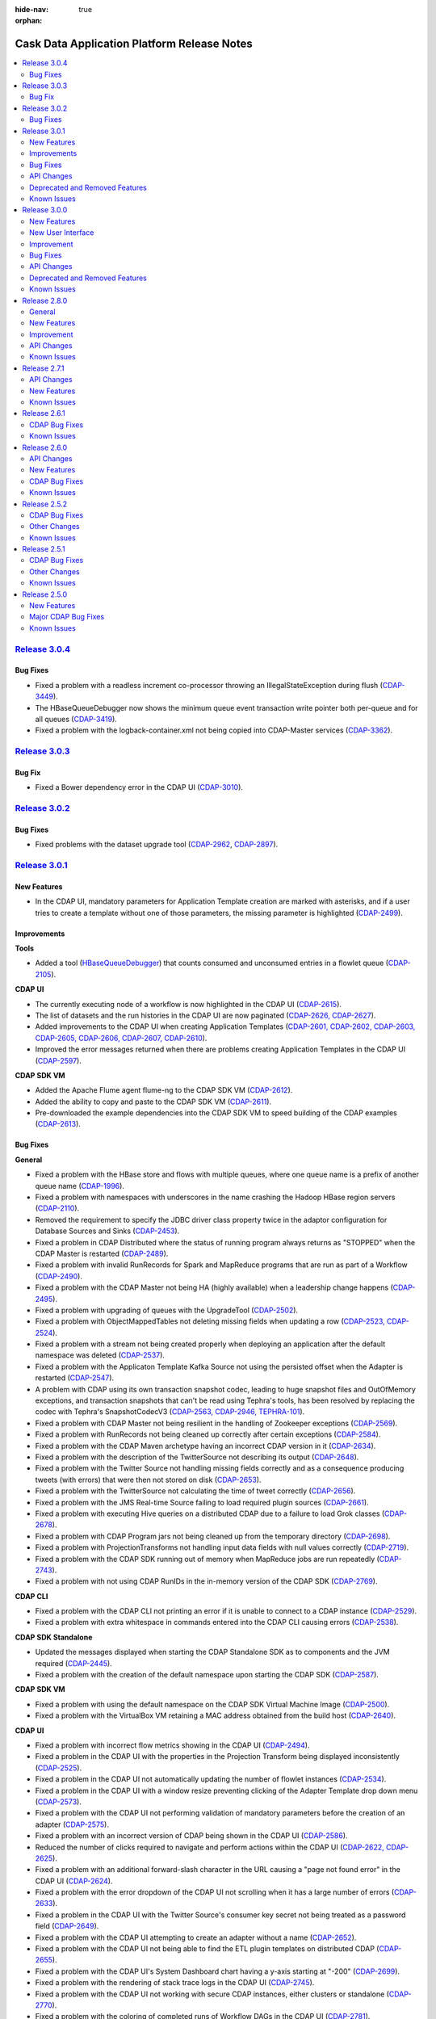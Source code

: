 .. meta::
    :author: Cask Data, Inc 
    :description: Release notes for the Cask Data Application Platform
    :copyright: Copyright © 2014-2015 Cask Data, Inc.

:hide-nav: true
:orphan:

.. _overview_release-notes:

.. index::
   single: Release Notes

.. _release-notes:

============================================
Cask Data Application Platform Release Notes
============================================

.. contents::
   :local:
   :class: faq
   :backlinks: none
   :depth: 2


`Release 3.0.4 <http://docs.cask.co/cdap/3.0.4/index.html>`__
=============================================================

Bug Fixes
---------

- Fixed a problem with a readless increment co-processor throwing an IllegalStateException during flush
  (`CDAP-3449 <https://issues.cask.co/browse/CDAP-3449>`__).
  
- The HBaseQueueDebugger now shows the minimum queue event transaction write pointer both per-queue and for all queues
  (`CDAP-3419 <https://issues.cask.co/browse/CDAP-3419>`__).
 
- Fixed a problem with the logback-container.xml not being copied into CDAP-Master services
  (`CDAP-3362 <https://issues.cask.co/browse/CDAP-3362>`__).
  

`Release 3.0.3 <http://docs.cask.co/cdap/3.0.3/index.html>`__
=============================================================

Bug Fix
-------

- Fixed a Bower dependency error in the CDAP UI
  (`CDAP-3010 <https://issues.cask.co/browse/CDAP-3010>`__).


`Release 3.0.2 <http://docs.cask.co/cdap/3.0.2/index.html>`__
=============================================================

Bug Fixes
---------

- Fixed problems with the dataset upgrade tool
  (`CDAP-2962 <https://issues.cask.co/browse/CDAP-2962>`__, 
  `CDAP-2897 <https://issues.cask.co/browse/CDAP-2897>`__).


`Release 3.0.1 <http://docs.cask.co/cdap/3.0.1/index.html>`__
=============================================================

New Features
------------

- In the CDAP UI, mandatory parameters for Application Template creation are marked with
  asterisks, and if a user tries to create a template without one of those parameters, the
  missing parameter is highlighted
  (`CDAP-2499 <https://issues.cask.co/browse/CDAP-2499>`__).


Improvements
------------

**Tools**

- Added a tool (`HBaseQueueDebugger 
  <https://github.com/caskdata/cdap/blob/release/3.0/cdap-master/src/main/java/co/cask/cdap/data/tools/HBaseQueueDebugger.java>`__)
  that counts consumed and unconsumed entries in a flowlet queue
  (`CDAP-2105 <https://issues.cask.co/browse/CDAP-2105>`__).

**CDAP UI**

- The currently executing node of a workflow is now highlighted in the CDAP UI
  (`CDAP-2615 <https://issues.cask.co/browse/CDAP-2615>`__).
  
- The list of datasets and the run histories in the CDAP UI are now paginated 
  (`CDAP-2626, CDAP-2627 <https://issues.cask.co/browse/CDAP-2626>`__).
  
- Added improvements to the CDAP UI when creating Application Templates
  (`CDAP-2601, CDAP-2602, CDAP-2603, CDAP-2605, CDAP-2606, CDAP-2607, CDAP-2610
  <https://issues.cask.co/browse/CDAP-2601>`__).
  
- Improved the error messages returned when there are problems creating Application 
  Templates in the CDAP UI
  (`CDAP-2597 <https://issues.cask.co/browse/CDAP-2597>`__).
  
**CDAP SDK VM**

- Added the Apache Flume agent flume-ng to the CDAP SDK VM
  (`CDAP-2612 <https://issues.cask.co/browse/CDAP-2612>`__).

- Added the ability to copy and paste to the CDAP SDK VM
  (`CDAP-2611 <https://issues.cask.co/browse/CDAP-2611>`__).

- Pre-downloaded the example dependencies into the CDAP SDK VM to speed building of the 
  CDAP examples
  (`CDAP-2613 <https://issues.cask.co/browse/CDAP-2613>`__).


Bug Fixes
---------

**General**

- Fixed a problem with the HBase store and flows with multiple queues, where one queue name
  is a prefix of another queue name
  (`CDAP-1996 <https://issues.cask.co/browse/CDAP-1996>`__).
  
- Fixed a problem with namespaces with underscores in the name crashing the Hadoop HBase 
  region servers
  (`CDAP-2110 <https://issues.cask.co/browse/CDAP-2110>`__).
  
- Removed the requirement to specify the JDBC driver class property twice in the adaptor
  configuration for Database Sources and Sinks
  (`CDAP-2453 <https://issues.cask.co/browse/CDAP-2453>`__).

- Fixed a problem in CDAP Distributed where the status of running program always returns 
  as "STOPPED" when the CDAP Master is restarted
  (`CDAP-2489 <https://issues.cask.co/browse/CDAP-2489>`__).
  
- Fixed a problem with invalid RunRecords for Spark and MapReduce programs that are run as 
  part of a Workflow (`CDAP-2490 <https://issues.cask.co/browse/CDAP-2490>`__).
  
- Fixed a problem with the CDAP Master not being HA (highly available) when a leadership 
  change happens
  (`CDAP-2495 <https://issues.cask.co/browse/CDAP-2495>`__).
  
- Fixed a problem with upgrading of queues with the UpgradeTool
  (`CDAP-2502 <https://issues.cask.co/browse/CDAP-2502>`__).
  
- Fixed a problem with ObjectMappedTables not deleting missing fields when updating a row
  (`CDAP-2523, CDAP-2524 <https://issues.cask.co/browse/CDAP-2523>`__).
  
- Fixed a problem with a stream not being created properly when deploying an application
  after the default namespace was deleted
  (`CDAP-2537 <https://issues.cask.co/browse/CDAP-2537>`__).
  
- Fixed a problem with the Applicaton Template Kafka Source not using the persisted offset
  when the Adapter is restarted
  (`CDAP-2547 <https://issues.cask.co/browse/CDAP-2547>`__).
  
- A problem with CDAP using its own transaction snapshot codec, leading to huge snapshot
  files and OutOfMemory exceptions, and transaction snapshots that can't be read using
  Tephra's tools, has been resolved by replacing the codec with Tephra's SnapshotCodecV3
  (`CDAP-2563, CDAP-2946, TEPHRA-101 <https://issues.cask.co/browse/CDAP-2563>`__).
  
- Fixed a problem with CDAP Master not being resilient in the handling of Zookeeper 
  exceptions
  (`CDAP-2569 <https://issues.cask.co/browse/CDAP-2569>`__).
  
- Fixed a problem with RunRecords not being cleaned up correctly after certain exceptions
  (`CDAP-2584 <https://issues.cask.co/browse/CDAP-2584>`__).
  
- Fixed a problem with the CDAP Maven archetype having an incorrect CDAP version in it
  (`CDAP-2634 <https://issues.cask.co/browse/CDAP-2634>`__).
  
- Fixed a problem with the description of the TwitterSource not describing its output
  (`CDAP-2648 <https://issues.cask.co/browse/CDAP-2648>`__).
  
- Fixed a problem with the Twitter Source not handling missing fields correctly and as a
  consequence producing tweets (with errors) that were then not stored on disk
  (`CDAP-2653 <https://issues.cask.co/browse/CDAP-2653>`__).
  
- Fixed a problem with the TwitterSource not calculating the time of tweet correctly
  (`CDAP-2656 <https://issues.cask.co/browse/CDAP-2656>`__).
  
- Fixed a problem with the JMS Real-time Source failing to load required plugin sources
  (`CDAP-2661 <https://issues.cask.co/browse/CDAP-2661>`__).

- Fixed a problem with executing Hive queries on a distributed CDAP due to a failure to 
  load Grok classes
  (`CDAP-2678 <https://issues.cask.co/browse/CDAP-2678>`__).
  
- Fixed a problem with CDAP Program jars not being cleaned up from the temporary directory
  (`CDAP-2698 <https://issues.cask.co/browse/CDAP-2698>`__).
  
- Fixed a problem with ProjectionTransforms not handling input data fields with null 
  values correctly
  (`CDAP-2719 <https://issues.cask.co/browse/CDAP-2719>`__).

- Fixed a problem with the CDAP SDK running out of memory when MapReduce jobs are run repeatedly
  (`CDAP-2743 <https://issues.cask.co/browse/CDAP-2743>`__).

- Fixed a problem with not using CDAP RunIDs in the in-memory version of the CDAP SDK
  (`CDAP-2769 <https://issues.cask.co/browse/CDAP-2769>`__).

**CDAP CLI**

- Fixed a problem with the CDAP CLI not printing an error if it is unable to connect to a 
  CDAP instance
  (`CDAP-2529 <https://issues.cask.co/browse/CDAP-2529>`__).
  
- Fixed a problem with extra whitespace in commands entered into the CDAP CLI causing errors
  (`CDAP-2538 <https://issues.cask.co/browse/CDAP-2538>`__).
  
**CDAP SDK Standalone**

- Updated the messages displayed when starting the CDAP Standalone SDK as to components 
  and the JVM required (`CDAP-2445 <https://issues.cask.co/browse/CDAP-2445>`__).
  
- Fixed a problem with the creation of the default namespace upon starting the CDAP SDK
  (`CDAP-2587 <https://issues.cask.co/browse/CDAP-2587>`__).
  
**CDAP SDK VM**

- Fixed a problem with using the default namespace on the CDAP SDK Virtual Machine Image
  (`CDAP-2500 <https://issues.cask.co/browse/CDAP-2500>`__).

- Fixed a problem with the VirtualBox VM retaining a MAC address obtained from the build host
  (`CDAP-2640 <https://issues.cask.co/browse/CDAP-2640>`__).
  
**CDAP UI**

- Fixed a problem with incorrect flow metrics showing in the CDAP UI
  (`CDAP-2494 <https://issues.cask.co/browse/CDAP-2494>`__).
  
- Fixed a problem in the CDAP UI with the properties in the Projection Transform being 
  displayed inconsistently
  (`CDAP-2525 <https://issues.cask.co/browse/CDAP-2525>`__).
  
- Fixed a problem in the CDAP UI not automatically updating the number of flowlet instances
  (`CDAP-2534 <https://issues.cask.co/browse/CDAP-2534>`__).
  
- Fixed a problem in the CDAP UI with a window resize preventing clicking of the Adapter 
  Template drop down menu
  (`CDAP-2573 <https://issues.cask.co/browse/CDAP-2573>`__).
  
- Fixed a problem with the CDAP UI not performing validation of mandatory parameters 
  before the creation of an adapter
  (`CDAP-2575 <https://issues.cask.co/browse/CDAP-2575>`__).
  
- Fixed a problem with an incorrect version of CDAP being shown in the CDAP UI
  (`CDAP-2586 <https://issues.cask.co/browse/CDAP-2586>`__).

- Reduced the number of clicks required to navigate and perform actions within the CDAP UI
  (`CDAP-2622, CDAP-2625 <https://issues.cask.co/browse/CDAP-2622>`__).
  
- Fixed a problem with an additional forward-slash character in the URL causing a "page 
  not found error" in the CDAP UI
  (`CDAP-2624 <https://issues.cask.co/browse/CDAP-2624>`__).
  
- Fixed a problem with the error dropdown of the CDAP UI not scrolling when it has a 
  large number of errors
  (`CDAP-2633 <https://issues.cask.co/browse/CDAP-2633>`__).
  
- Fixed a problem in the CDAP UI with the Twitter Source's consumer key secret not being 
  treated as a password field
  (`CDAP-2649 <https://issues.cask.co/browse/CDAP-2649>`__).
  
- Fixed a problem with the CDAP UI attempting to create an adapter without a name
  (`CDAP-2652 <https://issues.cask.co/browse/CDAP-2652>`__).
  
- Fixed a problem with the CDAP UI not being able to find the ETL plugin templates on
  distributed CDAP
  (`CDAP-2655 <https://issues.cask.co/browse/CDAP-2655>`__).
  
- Fixed a problem with the CDAP UI's System Dashboard chart having a y-axis starting at "-200"
  (`CDAP-2699 <https://issues.cask.co/browse/CDAP-2699>`__).

- Fixed a problem with the rendering of stack trace logs in the CDAP UI
  (`CDAP-2745 <https://issues.cask.co/browse/CDAP-2745>`__).
  
- Fixed a problem with the CDAP UI not working with secure CDAP instances, either clusters 
  or standalone
  (`CDAP-2770 <https://issues.cask.co/browse/CDAP-2770>`__).
  
- Fixed a problem with the coloring of completed runs of Workflow DAGs in the CDAP UI
  (`CDAP-2781 <https://issues.cask.co/browse/CDAP-2781>`__).
  
**Documentation**

- Fixed errors with the documentation examples of the ETL Plugins
  (`CDAP-2503 <https://issues.cask.co/browse/CDAP-2503>`__).
  
- Documented the licenses of all shipped CDAP UI components
  (`CDAP-2582 <https://issues.cask.co/browse/CDAP-2582>`__).

- Corrected issues with the building of Javadocs used on the website and removed Javadocs
  previously included in the SDK
  (`CDAP-2730 <https://issues.cask.co/browse/CDAP-2730>`__).
  
- Added a recommended version (v.12.0) of Node.js to the documentation
  (`CDAP-2762 <https://issues.cask.co/browse/CDAP-2762>`__).
  

API Changes
-----------


Deprecated and Removed Features
-------------------------------


.. _known-issues-301:

Known Issues
------------

- The application in the `cdap-kafka-ingest-guide 
  <https://github.com/cdap-guides/cdap-kafka-ingest-guide/tree/release/cdap-3.0-compatible>`__ 
  does not run on Ubuntu 14.x and CDAP 3.0.x
  (`CDAP-2632, CDAP-2749 <https://issues.cask.co/browse/CDAP-2632>`__).

- Metrics for :ref:`TimePartitionedFileSets <datasets-timepartitioned-fileset>` can show 
  zero values even if there is data present
  (`CDAP-2721 <https://issues.cask.co/browse/CDAP-2721>`__).
  
- In the CDAP UI: many buttons will remain in focus after being clicked, even if they
  should not retain focus
  (`CDAP-2785 <https://issues.cask.co/browse/CDAP-2785>`__).
  
- When the CDAP-Master dies, the CDAP UI does not repsond appropriately, and instead of 
  waiting for routing to the secondary master to begin, it loses its connection
  (`CDAP-2830 <https://issues.cask.co/browse/CDAP-2830>`__).

- A workflow that is scheduled by time will not be run between the failure of the primary
  master and the time that the secondary takes over. This scheduled run will not be
  triggered at all. There is no warnings or messages about the missed run of the
  workflow. (`CDAP-2831 <https://issues.cask.co/browse/CDAP-2831>`__)


- See also the *Known Issues* of `version 3.0.0 <#known-issues-300>`_\ .



`Release 3.0.0 <http://docs.cask.co/cdap/3.0.0/index.html>`__
=============================================================

New Features
------------

- Support for Application Templates has been added (`CDAP-1753 <https://issues.cask.co/browse/CDAP-1753>`__).

- Built-in ETL Application Templates and Plugins have been added (`CDAP-1767 <https://issues.cask.co/browse/CDAP-1767>`__).

- New :ref:`CDAP UI <cdap-ui>`, supports creating ETL applications directly in the web UI.
  See section below (:ref:`New User Interface <new-user-interface-300>`) for details.

- Workflow logs can now be retrieved using the :ref:`CDP HTTP Logging RESTful API 
  <http-restful-api-logging>` (`CDAP-1089 <https://issues.cask.co/browse/CDAP-1089>`__).
  
- Support has been added for suspending and resuming of a Workflow (`CDAP-1610
  <https://issues.cask.co/browse/CDAP-1610>`__).
  
- Condition nodes in a Workflow now allow branching based on a boolean predicate
  (`CDAP-1928 <https://issues.cask.co/browse/CDAP-1928>`__).
  
- Condition nodes in a Workflow now allow passing the Hadoop counters from a MapReduce
  program to following Condition nodes in the Workflow (`CDAP-1611
  <https://issues.cask.co/browse/CDAP-1611>`__).
  
- Logs can now be fetched based on the ``run-id`` (`CDAP-1582
  <https://issues.cask.co/browse/CDAP-1582>`__).
  
- CDAP Tables are :ref:`now explorable <table-exploration>` (`CDAP-946
  <https://issues.cask.co/browse/CDAP-946>`__).

- The :ref:`CDAP CLI <cli>` supports the new :ref:`Application Template and Adapters APIs 
  <apptemplates-index>`. (`CDAP-1773 <https://issues.cask.co/browse/CDAP-1773>`__).
  
- The :ref:`CDAP CLI <cli>` startup options have been changed to accommodate a new option
  of executing a file containing a series of CLI commands, line-by-line.
  
- Both `grok <http://logstash.net/docs/1.4.2/filters/grok>`__ and 
  `syslog <http://en.wikipedia.org/wiki/Syslog>`__ record formats can now be used when 
  :ref:`setting the format of a Stream <http-restful-api-stream-setting-properties>`
  (`CDAP-1949 <https://issues.cask.co/browse/CDAP-1949>`__).
  
- Added HTTP RESTful endpoints for listing Datasets and Streams as used by Adapters, 
  Programs, and Applications, and vice-versa 
  (`CDAP-2214 <https://issues.cask.co/browse/CDAP-2214>`__).
  
- Created a `queue introspection tool <https://github.com/caskdata/cdap/pull/2290>`__, 
  for counting processed and unprocessed entries in a 
  Flowlet queue (`CDAP-2105 <https://issues.cask.co/browse/CDAP-2105>`__).

- Support for CDAP SDK VM build automation has been added (`CDAP-2030 <https://issues.cask.co/browse/CDAP-2030>`__).

- A Cube Dataset has been added (`CDAP-1520 <https://issues.cask.co/browse/CDAP-1520>`__).

- A Batch and realtime Cube dataset sink has been added (`CDAP-1520 <https://issues.cask.co/browse/CDAP-1966>`__).

- Metrics and status information for MapReduce on a task level is now exposed (`CDAP-1520 <https://issues.cask.co/browse/CDAP-1958>`__).


.. _new-user-interface-300:

New User Interface
------------------
- Introduced a new UI, organization based on namespaces and users.
- Users can switch between namespaces. 
- Uses web sockets to retrieve updates from the backend.
- **Development Section**

  - Introduces a UI for programs based on run-ids.
  - Users can view logs and, in certain cases |---| Flows |---| Flowlets, of a program based on run ids.
  - Shows a list of Datasets and Streams used by a program, and shows programs using a specific Dataset and Stream.
  - Shows the history of a program (list of runs).
  - Datasets or Streams are explorable on a Dataset/Stream level or on a global level.
  - Shows program level metrics on under each program.
  
- **Operations section**

  - Introduces an operations section to explore metrics.
  - Allows users to create custom dashboard with custom metrics.
  - Users can add different types of charts (line, bar, area, pie, donut, scatter, spline,
    area-spline, area-spline-stacked, area-stacked, step, table).
  - Users can add multiple metrics on a single dashboard, or on a single widget on a single dashboard.
  - Users can organize the widgets in either a two, three, or four-column layout.
  - Users can toggle the frequency at which data is polled for a metric.
  - Users can toggle the resolution of data displayed in a graph.
  
- **Admin Section**

  - Users can manage different objects of CDAP (Applications, Programs, Datasets, and Streams).
  - Users can create namespaces.
  - Through the Admin view, users can configure their preferences at the CDAP level, namespace level, or Application level.
  - Users can manage the System Services, Applications, and Streams through the Admin view.
  
- **Adapters**

  - Users can create ETLBatch and ETLRealtime Adapters from within the UI.
  - Users can choose from a list of Plugins that comes by default with CDAP when creating an Adapter.
  - Users can save an Adapter as a draft, to be created at a later point-in-time.
  - Users can configure plugin properties with appropriate editors from within the UI when creating an Adapter.
  
- The Old CDAP Console has been deprecated.

Improvement
-----------

- The :ref:`Metrics system APIs<http-restful-api-metrics>` have been revised and improved
  (`CDAP-1596 <https://issues.cask.co/browse/CDAP-1596>`__).
- The Metrics system performance has been improved
  (`CDAP-2124 <https://issues.cask.co/browse/CDAP-2124>`__, 
  `CDAP-2125 <https://issues.cask.co/browse/CDAP-2125>`__).

Bug Fixes
---------

- The CDAP Authentication server now reports the port correctly when the port is set to 0
  (`CDAP-614 <https://issues.cask.co/browse/CDAP-614>`__).

- History of the programs running under Workflow (Spark and MapReduce) is now updated correctly
  (`CDAP-1293 <https://issues.cask.co/browse/CDAP-1293>`__).

- Programs running under a Workflow now receive a unique ``run-id``
  (`CDAP-2025 <https://issues.cask.co/browse/CDAP-2025>`__).

- RunRecords are now updated with the RuntimeService to account for node failures
  (`CDAP-2202 <https://issues.cask.co/browse/CDAP-2202>`__).

- MapReduce metrics are now available on a secure cluster
  (`CDAP-64 <https://issues.cask.co/browse/CDAP-64>`__).

API Changes
-----------

- The endpoint (``POST '<base-url>/metrics/search?target=childContext[&context=<context>]'``)
  that searched for the available contexts of metrics has been deprecated, pending removal
  in a later version of CDAP (`CDAP-1998 <https://issues.cask.co/browse/CDAP-1998>`__). A
  :ref:`replacement endpoint <http-restful-api-metrics-search-for-contexts>` is available.

- The endpoint (``POST '<base-url>/metrics/search?target=metric&context=<context>'``)
  that searched for metrics in a specified context has been deprecated, pending removal
  in a later version of CDAP (`CDAP-1998 <https://issues.cask.co/browse/CDAP-1998>`__). A
  :ref:`replacement endpoint <http-restful-api-metrics-search-for-metrics>` is available.

- The endpoint (``POST '<base-url>/metrics/query?context=<context>[&groupBy=<tags>]&metric=<metric>&<time-range>'``)
  that queried for a metric has been deprecated, pending removal
  in a later version of CDAP (`CDAP-1998 <https://issues.cask.co/browse/CDAP-1998>`__). A
  :ref:`replacement endpoint <http-restful-api-metrics-querying-a-metric>` is available.
  
- Metrics: The tag name for Service Handlers in previous releases was wrongly ``"runnable"``,
  and internally represented as ``"srn"``. These metrics are now tagged as ``"handler"`` (``"hnd"``), and
  metrics queries will only account for this tag name. If you need to query historic metrics
  that were emitted with the old tag ``"runnable"``, use ``"srn"`` to query them (instead of either
  ``"runnable"`` or ``"handler"``).

- The :ref:`CDAP CLI <cli>` startup options have been changed to accommodate a new option
  of executing a file containing a series of CLI commands, line-by-line.

- The metrics system APIs have been improved (`CDAP-1596 <https://issues.cask.co/browse/CDAP-1596>`__).

- The rules for :ref:`resolving resolution <http-restful-api-metrics-time-range>`
  when using ``resolution=auto`` in metrics query have been changed
  (`CDAP-1922 <https://issues.cask.co/browse/CDAP-1922>`__).

- Backward incompatible changes in ``InputFormatProvider`` and ``OutputFormatProvider``. 
  It won't affect user code that uses ``FileSet`` or ``PartitionedFileSet``. 
  It only affects classes who implement the ``InputFormatProvider`` or ``OutputFormatProvider``:

  - ``InputFormatProvider.getInputFormatClass()`` is removed and
  
    - replaced with ``InputFormatProvider.getInputFormatClassName()``;
    
  - ``OutputFormatProvider.getOutputFormatClass()`` is removed and
  
    - replaced with ``OutputFormatProvider.getOutputFormatClassName()``.


Deprecated and Removed Features
-------------------------------

- The `File DropZone <http://docs.cask.co/cdap/2.8.0/en/developers-manual/ingesting-tools/cdap-file-drop-zone.html>`__ 
  and `File Tailer <http://docs.cask.co/cdap/2.8.0/en/developers-manual/ingesting-tools/cdap-file-tailer.html>`__
  are no longer supported as of Release 3.0.
- Support for *Procedures* has been removed. After upgrading, an Application that
  contained a Procedure must be redeployed. 
- Support for *Service Workers* have been removed. After upgrading, an Application that
  contained a Service Worker must be redeployed.  
- The Old CDAP Console has been deprecated.
- Support for JDK/JRE 1.6 (Java 6) has ended; JDK/JRE 1.7 (Java 7) is 
  :ref:`now required for CDAP <install-java-runtime>` or the 
  :ref:`CDAP SDK <standalone-index>`.


.. _known-issues-300:

Known Issues
------------

- CDAP has been tested on and supports CDH 4.2.x through CDH 5.3.x, HDP 2.0 through 2.1, and
  Apache Bigtop 0.8.0. It has not been tested on more recent versions of CDH. 
  See :ref:`our Hadoop/HBase Environment configurations <install-hadoop-hbase>`.
  
- After upgrading CDAP from a pre-3.0 version, any unprocessed metrics data in Kafka will
  be lost and *WARN* log messages will be logged that tell about the inability to process
  old data in the old format.

- See the above section (*API Changes*) for alterations that can affect existing installations.

- See also the *Known Issues* of `version 2.8.0 <#known-issues-280>`_\ .


`Release 2.8.0 <http://docs.cask.co/cdap/2.8.0/index.html>`__
=============================================================

General
-------

- The HTTP RESTful API v2 was deprecated, replaced with the
  :ref:`namespaced HTTP RESTful API v3 <http-restful-api-v3>`.

- Added log rotation for CDAP programs running in YARN containers
  (`CDAP-1295 <https://issues.cask.co/browse/CDAP-1295>`__).

- Added the ability to submit to non-default YARN queues to provide 
  :ref:`resource guarantees <resource-guarantees>`
  for CDAP Master Services, CDAP Programs, and Explore Queries
  (`CDAP-1417 <https://issues.cask.co/browse/CDAP-1417>`__).

- Added the ability to :ref:`prune invalid transactions <tx-maintenance>`
  (`CDAP-1540 <https://issues.cask.co/browse/CDAP-1540>`__).

- Added the ability to specify 
  :ref:`custom logback file for CDAP programs <application-logback>`
  (`CDAP-1100 <https://issues.cask.co/browse/CDAP-1100>`__).

- System HTTP services now bind to all interfaces (0.0.0.0), rather than 127.0.0.1.

New Features
------------

- **Command Line Interface (CLI)**

  - CLI can now directly connect to a CDAP instance of your choice at startup by using
    ``cdap-cli.sh --uri <uri>``.
  - Support for runtime arguments, which can be listed by running ``"cdap-cli.sh --help"``.
  - Table rendering can be configured using ``"cli render as <alt|csv>"``. 
    The option ``"alt"`` is the default, with ``"csv"`` available for copy & pasting.
  - Stream statistics can be computed using ``"get stream-stats <stream-id>"``.
  
- **Datasets**

  - Added an ObjectMappedTable Dataset that maps object fields to table columns and that is also explorable.
  - Added a PartitionedFileSet Dataset that allows addressing files by meta data and that is also explorable.  
  - Table Datasets now support a multi-get operation for batched reads.
  - Allow an unchecked Dataset upgrade upon application deployment
    (`CDAP-1574 <https://issues.cask.co/browse/CDAP-1574>`__).

- **Metrics**

  - Added new APIs for exploring available metrics, including drilling down into the context of emitted metrics
  - Added the ability to explore (search) all metrics; previously, this was restricted to custom user metrics
  - There are new APIs for querying metrics
  - New capability to break down a metrics time series using the values of one or more tags in its context
  
- **Namespaces**

  - Applications and Programs are now managed within namespaces.
  - Application logs are available within namespaces.
  - Metrics are now collected and queried within namespaces.
  - Datasets can now created and managed within namespaces.
  - Streams are now namespaced for ingestion, fetching, and consuming by programs.
  - Explore operations are now namespaced.
  
- **Preferences**

  - Users can store preferences (a property map) at the instance, namespace, application, 
    or program level.
  
- **Spark**

  - Spark now uses a configurer-style API for specifying
    (`CDAP-382 <https://issues.cask.co/browse/CDAP-1134>`__).
  
- **Workflows**

  - Users can schedule a Workflow based on increments of data being ingested into a Stream.
  - Workflows can be stopped.
  - The execution of a Workflow can be forked into parallelized branches.
  - The runtime arguments for Workflow can be scoped.
  
- **Workers**

  - Added :ref:`Worker <workers>`, a new Program type that can be added to CDAP Applications, 
    used to run background processes and (beta feature) can write to Streams through the
    WorkerContext.
    
- **Upgrade and Data Migration Tool**

  - Added an :ref:`automated upgrade tool <install-upgrade>` which supports upgrading from
    2.6.x to 2.8.0. (**Note:** Apps need to be both recompiled and re-deployed.)
    Upgrade from 2.7.x to 2.8.0 is not currently supported. If you have a use case for it, 
    please reach out to us at `cdap-user@googlegroups.com <https://groups.google.com/d/forum/cdap-user>`__.
  - Added a metric migration tool which migrates old metrics to the new 2.8 format.


Improvement
-----------

- Improved Flow performance and scalability with a new distributed queue implementation.


API Changes
-----------

- The endpoint (``GET <base-url>/data/explore/datasets/<dataset-name>/schema``) that
  retrieved the schema of a Dataset's underlying Hive table has been removed
  (`CDAP-1603 <https://issues.cask.co/browse/CDAP-1603>`__).
- Endpoints have been added to retrieve the CDAP version and the current configurations of
  CDAP and HBase (:ref:`Configuration HTTP RESTful API <http-restful-api-configuration>`).


.. _known-issues-280:

Known Issues
------------

- See also the *Known Issues* of `version 2.7.1 <#known-issues-271>`_\ .
- If the Hive Metastore is restarted while the CDAP Explore Service is running, the 
  Explore Service remains alive, but becomes unusable. To correct, :ref:`restart the CDAP Master
  <install-starting-services>`, which will restart all services 
  (`CDAP-1007 <https://issues.cask.co/browse/CDAP-1007>`__).
- User datasets with names starting with ``"system"`` can potentially cause conflicts
  (`CDAP-1587 <https://issues.cask.co/browse/CDAP-1587>`__).
- Scaling the number of metrics processor instances doesn't automatically distribute the
  processing load to the newer instances of the metrics processor. The CDAP Master needs to be
  restarted to effectively distribute the processing across all metrics processor instances
  (`CDAP-1853 <https://issues.cask.co/browse/CDAP-1853>`__).
- Creating a dataset in a non-existent namespace manifests in the RESTful API with an
  incorrect error message (`CDAP-1864 <https://issues.cask.co/browse/CDAP-1864>`__).
- Retrieving multiple metrics |---| by issuing an HTTP POST request with a JSON list as
  the request body that enumerates the name and attributes for each metric |---| is currently not
  supported in the 
  `Metrics HTTP RESTful API v3 <http://docs.cask.co/cdap/2.8.0/en/reference-manual/http-restful-api/http-restful-api-v3/metrics.html#query-tips>`__.
  Instead, use the v2 API. It will be supported in a future release.
- Typically, Datasets are bundled as part of Applications. When an Application is upgraded and redeployed,
  any changes in Datasets will not be redeployed. This is because Datasets can be shared across applications,
  and an incompatible schema change can break other applications that are using the Dataset.
  A workaround (`CDAP-1253 <https://issues.cask.co/browse/CDAP-1253>`__) is to allow *unchecked Dataset upgrades*.
  Upgrades cause the Dataset metadata, i.e. its specification including properties, to be updated. The Dataset
  runtime code is also updated. To prevent data loss the existing data and the underlying HBase tables remain as-is.

  You can allow *unchecked Dataset upgrades* by setting the configuration property ``dataset.unchecked.upgrade``
  to ``true`` in ``cdap-site.xml``. This will ensure that Datasets are upgraded when the Application is redeployed.
  When this configuration is set, the recommended process to deploy an upgraded Dataset is to first stop
  all Applications that are using the Dataset before deploying the new version of the Application.
  This lets all containers (Flows, Services, etc) to pick up the new Dataset changes.
  When Datasets are upgraded using ``dataset.unchecked.upgrade``, no schema compatibility checks are performed by the
  system. Hence it is very important that the developer verify the backward-compatibility, and makes sure that
  other Applications that are using the Dataset can work with the new changes.


`Release 2.7.1 <http://docs.cask.co/cdap/2.7.1/index.html>`__
=============================================================

API Changes
-----------
-  The property ``security.auth.server.address`` has been deprecated and replaced with
   ``security.auth.server.bind.address`` (`CDAP-639 <https://issues.cask.co/browse/CDAP-639>`__,
   `CDAP-1078 <https://issues.cask.co/browse/CDAP-1078>`__).

New Features
------------

- **Spark**

  - Spark now uses a configurer-style API for specifying (`CDAP-382 <https://issues.cask.co/browse/CDAP-382>`__).
  - Spark can now run as a part of a Workflow (`CDAP-465 <https://issues.cask.co/browse/CDAP-465>`__).

- **Security**

  - CDAP Master now obtains and refreshes Kerberos tickets programmatically (`CDAP-1134 <https://issues.cask.co/browse/CDAP-1134>`__).

- **Datasets**

  - A new, experimental dataset type to support time-partitioned File sets has been added.
  - Time-partitioned File sets can be queried with Impala on CDH distributions (`CDAP-926 <https://issues.cask.co/browse/CDAP-926>`__).
  - Streams can be made queryable with Impala by deploying an adapter that periodically
    converts it into partitions of a time-partitioned File set (`CDAP-1129 <https://issues.cask.co/browse/CDAP-1129>`__).
  - Support for different levels of conflict detection: ``ROW``, ``COLUMN``, or ``NONE`` (`CDAP-1016 <https://issues.cask.co/browse/CDAP-1016>`__).
  - Removed support for ``@DisableTransaction`` (`CDAP-1279 <https://issues.cask.co/browse/CDAP-1279>`__).
  - Support for annotating a Stream with a schema (`CDAP-606 <https://issues.cask.co/browse/CDAP-606>`__).
  - A new API for uploading entire files to a Stream has been added (`CDAP-411 <https://issues.cask.co/browse/CDAP-411>`__).

- **Workflow**

  - Workflow now uses a configurer-style API for specifying (`CDAP-1207 <https://issues.cask.co/browse/CDAP-1207>`__).
  - Multiple instances of a Workflow can be run concurrently (`CDAP-513 <https://issues.cask.co/browse/CDAP-513>`__).
  - Programs are no longer part of a Workflow; instead, they are added in the application
    and are referenced by a Workflow using their names (`CDAP-1116 <https://issues.cask.co/browse/CDAP-1116>`__).
  - Schedules are now at the application level and properties can be specified for
    Schedules; these properties will be passed to the scheduled program as runtime
    arguments (`CDAP-1148 <https://issues.cask.co/browse/CDAP-1148>`__).

.. _known-issues-271:

Known Issues
------------
- See also the *Known Issues* of `version 2.6.1. <#known-issues-261>`_
- When upgrading an existing CDAP installation to 2.7.1, all metrics are reset.


`Release 2.6.1 <http://docs.cask.co/cdap/2.6.1/index.html>`__
=============================================================

CDAP Bug Fixes
--------------
- Allow an *unchecked Dataset upgrade* upon application deployment
  (`CDAP-1253 <https://issues.cask.co/browse/CDAP-1253>`__).
- Update the Hive Dataset table when a Dataset is updated
  (`CDAP-71 <https://issues.cask.co/browse/CDAP-71>`__).
- Use Hadoop configuration files bundled with the Explore Service
  (`CDAP-1250 <https://issues.cask.co/browse/CDAP-1250>`__).

.. _known-issues-261:

Known Issues
------------
- See also the *Known Issues* of `version 2.6.0. <#known-issues-260>`_

- Typically, Datasets are bundled as part of Applications. When an Application is upgraded and redeployed,
  any changes in Datasets will not be redeployed. This is because Datasets can be shared across applications,
  and an incompatible schema change can break other applications that are using the Dataset.
  A workaround (`CDAP-1253 <https://issues.cask.co/browse/CDAP-1253>`__) is to allow *unchecked Dataset upgrades*.
  Upgrades cause the Dataset metadata, i.e. its specification including properties, to be updated. The Dataset
  runtime code is also updated. To prevent data loss the existing data and the underlying HBase tables remain as-is.

  You can allow *unchecked Dataset upgrades* by setting the configuration property ``dataset.unchecked.upgrade``
  to ``true`` in ``cdap-site.xml``. This will ensure that Datasets are upgraded when the Application is redeployed.
  When this configuration is set, the recommended process to deploy an upgraded Dataset is to first stop
  all Applications that are using the Dataset before deploying the new version of the Application.
  This lets all containers (Flows, Services, etc) to pick up the new Dataset changes.
  When Datasets are upgraded using ``dataset.unchecked.upgrade``, no schema compatibility checks are performed by the
  system. Hence it is very important that the developer verify the backward-compatibility, and makes sure that
  other Applications that are using the Dataset can work with the new changes.


`Release 2.6.0 <http://docs.cask.co/cdap/2.6.0/index.html>`__
=============================================================

API Changes
-----------
-  API for specifying Services and MapReduce programs has been changed to use a "configurer" 
   style; this will require modification of user classes implementing either MapReduce
   or Service as the interfaces have changed (`CDAP-335
   <https://issues.cask.co/browse/CDAP-335>`__).


New Features
------------

- **General**

  - Health checks are now available for CDAP system services
    (`CDAP-663 <https://issues.cask.co/browse/CDAP-663>`__).

- **Applications**

  -  Jar deployment now uses a chunked request and writes to a local temp file
     (`CDAP-91 <https://issues.cask.co/browse/CDAP-91>`__).

- **MapReduce**

  -  MapReduce programs can now read binary stream data
     (`CDAP-331 <https://issues.cask.co/browse/CDAP-331>`__).

- **Datasets**

  - Added :ref:`FileSet <datasets-fileset>`, a new core dataset type for working with sets of files
    (`CDAP-1 <https://issues.cask.co/browse/CDAP-1>`__).

- **Spark**

  - Spark programs now emit system and custom user metrics
    (`CDAP-346 <https://issues.cask.co/browse/CDAP-346>`__).
  - Services can be called from Spark programs and its worker nodes
    (`CDAP-348 <https://issues.cask.co/browse/CDAP-348>`__).
  - Spark programs can now read from Streams
    (`CDAP-403 <https://issues.cask.co/browse/CDAP-403>`__).
  - Added Spark support to the CDAP CLI (Command-line Interface)
    (`CDAP-425 <https://issues.cask.co/browse/CDAP-425>`__).
  - Improved speed of Spark unit tests
    (`CDAP-600 <https://issues.cask.co/browse/CDAP-600>`__).
  - Spark Programs now display system metrics in the CDAP Console
    (`CDAP-652 <https://issues.cask.co/browse/CDAP-652>`__).

- **Procedures**

  - Procedures have been deprecated in favor of Services
    (`CDAP-413 <https://issues.cask.co/browse/CDAP-413>`__).

- **Services**

  - Added an HTTP endpoint that returns the endpoints a particular Service exposes
    (`CDAP-412 <https://issues.cask.co/browse/CDAP-412>`__).
  - Added an HTTP endpoint that lists all Services
    (`CDAP-469 <https://issues.cask.co/browse/CDAP-469>`__).
  - Default metrics for Services have been added to the CDAP Console
    (`CDAP-512 <https://issues.cask.co/browse/CDAP-512>`__).
  - The annotations ``@QueryParam`` and ``@DefaultValue`` are now supported in custom Service handlers
    (`CDAP-664 <https://issues.cask.co/browse/CDAP-664>`__).

- **Metrics**

  - System and User Metrics now support gauge metrics
    (`CDAP-484 <https://issues.cask.co/browse/CDAP-484>`__).
  - Metrics can be queried using a Program’s run-ID
    (`CDAP-620 <https://issues.cask.co/browse/CDAP-620>`__).

- **Documentation**

  - A :ref:`Quick Start Guide <installation-quick-start>` has been added to the 
    :ref:`CDAP Administration Manual <admin-index>` 
    (`CDAP-695 <https://issues.cask.co/browse/CDAP-695>`__).

CDAP Bug Fixes
--------------

- Fixed a problem with readless increments not being used when they were enabled in a Dataset
  (`CDAP-383 <https://issues.cask.co/browse/CDAP-383>`__).
- Fixed a problem with applications, whose Spark or Scala user classes were not extended
  from either ``JavaSparkProgram`` or ``ScalaSparkProgram``, failing with a class loading error
  (`CDAP-599 <https://issues.cask.co/browse/CDAP-599>`__).
- Fixed a problem with the :ref:`CDAP upgrade tool <install-upgrade>` not preserving—for 
  tables with readless increments enabled—the coprocessor configuration during an upgrade
  (`CDAP-1044 <https://issues.cask.co/browse/CDAP-1044>`__).
- Fixed a problem with the readless increment implementation dropping increment cells when 
  a region flush or compaction occurred (`CDAP-1062 <https://issues.cask.co/browse/CDAP-1062>`__).

.. _known-issues-260:

Known Issues
------------

- When running secure Hadoop clusters, metrics and debug logs from MapReduce programs are
  not available (`CDAP-64 <https://issues.cask.co/browse/CDAP-64>`__ and `CDAP-797
  <https://issues.cask.co/browse/CDAP-797>`__).
- When upgrading a cluster from an earlier version of CDAP, warning messages may appear in
  the master log indicating that in-transit (emitted, but not yet processed) metrics
  system messages could not be decoded (*Failed to decode message to MetricsRecord*). This
  is because of a change in the format of emitted metrics, and can result in a small
  amount of metrics data points being lost (`CDAP-745
  <https://issues.cask.co/browse/CDAP-745>`__).
- Writing to datasets through Hive is not supported in CDH4.x
  (`CDAP-988 <https://issues.cask.co/browse/CDAP-988>`__).
- A race condition resulting in a deadlock can occur when a TwillRunnable container
  shutdowns while it still has Zookeeper events to process. This occasionally surfaces when
  running with OpenJDK or JDK7, though not with Oracle JDK6. It is caused by a change in the
  ``ThreadPoolExecutor`` implementation between Oracle JDK6 and OpenJDK/JDK7. Until Twill is
  updated in a future version of CDAP, a work-around is to kill the errant process. The Yarn
  command to list all running applications and their ``app-id``\s is::
  
    yarn application -list -appStates RUNNING

  The command to kill a process is::
  
    yarn application -kill <app-id>
    
  All versions of CDAP running Twill version 0.4.0 with this configuration can exhibit this
  problem (`TWILL-110 <https://issues.apache.org/jira/browse/TWILL-110>`__).


`Release 2.5.2 <http://docs.cask.co/cdap/2.5.2/index.html>`__
=============================================================

CDAP Bug Fixes
--------------

- Fixed a problem with a Coopr-provisioned secure cluster failing to start due to a classpath
  issue (`CDAP-478 <https://issues.cask.co/browse/CDAP-478>`__).
- Fixed a problem with the WISE app zip distribution not packaged correctly; a new version
  (0.2.1) has been released (`CDAP-533 <https://issues.cask.co/browse/CDAP-533>`__).
- Fixed a problem with the examples and tests incorrectly using the ByteBuffer.array
  method when reading a Stream event (`CDAP-549 <https://issues.cask.co/browse/CDAP-549>`__).
- Fixed a problem with the Authentication Server so that it can now communicate with an LDAP
  instance over SSL (`CDAP-556 <https://issues.cask.co/browse/CDAP-556>`__).
- Fixed a problem with the program class loader to allow applications to use a different
  version of a library than the one that the CDAP platform uses; for example, a different
  Kafka library (`CDAP-559 <https://issues.cask.co/browse/CDAP-559>`__).
- Fixed a problem with CDAP master not obtaining new delegation tokens after running for 
  ``hbase.auth.key.update.interval`` milliseconds (`CDAP-562 <https://issues.cask.co/browse/CDAP-562>`__).
- Fixed a problem with the transaction not being rolled back when a user service handler throws an exception 
  (`CDAP-607 <https://issues.cask.co/browse/CDAP-607>`__).

Other Changes
-------------

- Improved the CDAP documentation:

  - Re-organized the documentation into three manuals—Developers' Manual, Administration
    Manual, Reference Manual—and a set of examples, how-to guides and tutorials;
  - Documents are now in smaller chapters, with numerous updates and revisions;
  - Added a link for downloading an archive of the documentation for offline use;
  - Added links to examples relevant to a particular component;
  - Added suggested deployment architectures for Distributed CDAP installations;
  - Added a glossary;
  - Added navigation aids at the bottom of each page; and
  - Tested and updated the Standalone CDAP examples and their documentation.

Known Issues
------------
- Currently, applications that include Spark or Scala classes in user classes not extended
  from either ``JavaSparkProgram`` or ``ScalaSparkProgram`` (depending upon the language)
  fail with a class loading error. Spark or Scala classes should not be used outside of the
  Spark program. (`CDAP-599 <https://issues.cask.co/browse/CDAP-599>`__)
- See also the *Known Issues* of `version 2.5.0. <#known-issues-250>`_
- See also the *TWILL-110 Known Issue* of `version 2.6.0. <#known-issues-260>`_

`Release 2.5.1 <http://docs.cask.co/cdap/2.5.1/index.html>`__
=============================================================

CDAP Bug Fixes
--------------

- Improved the documentation of the CDAP Authentication and Stream Clients, both Java and Python APIs.
- Fixed problems with the CDAP Command Line Interface (CLI):

  - Did not work in non-interactive mode;
  - Printed excessive debug log messages;
  - Relative paths did not work as expected; and 
  - Failed to execute SQL queries.
  
- Removed dependencies on SNAPSHOT artifacts for *netty-http* and *auth-clients*. 
- Corrected an error in the message printed by the startup script ``cdap.sh``.
- Resolved a problem with the reading of the properties file by the CDAP Flume Client of CDAP Ingest library
  without first checking if authentication was enabled.

Other Changes
-------------

- The scripts ``send-query.sh``, ``access-token.sh`` and ``access-token.bat`` has been replaced by the 
  :ref:`CDAP Command Line Interface, <cli>` ``cdap-cli.sh``.
- The CDAP Command Line Interface now uses and saves access tokens when connecting to a secure CDAP instance.
- The CDAP Java Stream Client now allows empty String events to be sent.
- The CDAP Python Authentication Client's ``configure()`` method now takes a dictionary rather than a filepath.

Known Issues
------------
- See *Known Issues* of `the previous version. <#known-issues-250>`_
- See also the *TWILL-110 Known Issue* of `version 2.6.0. <#known-issues-260>`_


`Release 2.5.0 <http://docs.cask.co/cdap/2.5.0/index.html>`__
=============================================================

New Features
------------

Ad-hoc querying
.................
- Capability to write to Datasets using SQL
- Added a CDAP JDBC driver allowing connections from Java applications and third-party business intelligence tools
- Ability to perform ad-hoc queries from the CDAP Console:

  - Execute a SQL query from the Console
  - View list of active, completed queries
  - Download query results

Datasets
.................
- Datasets can be tested with TestBase outside of the context of an Application
- CDAP now checks Datasets for compatibility in a verification stage
- The Transaction engine uses server-side filtering for efficient transactional reads
- Dataset specifications can now be dynamically reconfigured through the use of RESTful endpoints
- The Bundle jar format is now used for Dataset libs
- Increments on Datasets are now read-less

Services
.................
- Added simplified APIs for using Services from other programs such as MapReduce, Flows and Procedures
- Added an API for creating Services and handlers that can use Datasets transactionally
- Added a RESTful API to make requests to a Service via the Router

Security
.................
- Added authorization logging
- Added Kerberos authentication to Zookeeper secret keys
- Added support for SSL

Spark Integration
.................
- Supports running Spark programs as a part of CDAP applications in Standalone mode
- Supports running Spark programs written with Spark versions 1.0.1 or 1.1.0 
- Supports Spark's *MLib* and *GraphX* modules
- Includes three examples demonstrating CDAP Spark programs
- Adds display of Spark program logs and history in the CDAP Console

Streams
.................
- Added a collection of applications, tools and APIs specifically for the ETL (Extract, Transform and Loading) of data
- Added support for asynchronously writing to Streams

Clients
.................
- Added a Command Line Interface
- Added a Java Client Interface


Major CDAP Bug Fixes
--------------------
- Fixed a problem with a HADOOP_HOME exception stacktrace when unit-testing an Application
- Fixed an issue with Hive creating directories in /tmp in the Standalone and unit-test frameworks
- Fixed a problem with type inconsistency of Service API calls, where numbers were showing up as strings
- Fixed an issue with the premature expiration of long-term Authentication Tokens
- Fixed an issue with the Dataset size metric showing data operations size instead of resource usage


.. _known-issues-250:

Known Issues
------------
- Metrics for MapReduce programs aren't populated on secure Hadoop clusters
- The metric for the number of cores shown in the Resources view of the CDAP Console will be zero
  unless YARN has been configured to enable virtual cores
- See also the *TWILL-110 Known Issue* of `version 2.6.0. <#known-issues-260>`_
